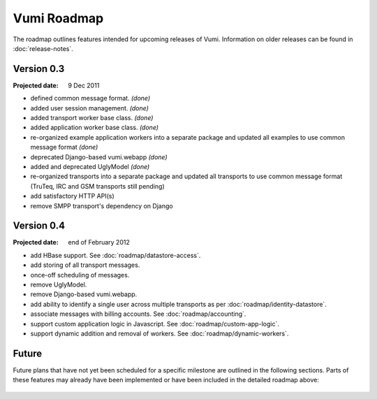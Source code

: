 Vumi Roadmap
============

The roadmap outlines features intended for upcoming releases of
Vumi. Information on older releases can be found in
:doc:`release-notes`.

Version 0.3
-----------

:Projected date: 9 Dec 2011

* defined common message format. *(done)*
* added user session management. *(done)*
* added transport worker base class. *(done)*
* added application worker base class. *(done)*
* re-organized example application workers into a separate package and
  updated all examples to use common message format *(done)*
* deprecated Django-based vumi.webapp *(done)*
* added and deprecated UglyModel *(done)*
* re-organized  transports into  a  separate package  and updated  all
  transports  to  use  common  message  format (TruTeq,  IRC  and  GSM
  transports still pending)
* add satisfactory HTTP API(s)
* remove SMPP transport's dependency on Django


Version 0.4
-----------

:Projected date: end of February 2012

* add HBase support. See :doc:`roadmap/datastore-access`.
* add storing of all transport messages.
* once-off scheduling of messages.
* remove UglyModel.
* remove Django-based vumi.webapp.
* add ability to identify a single user across multiple transports as
  per :doc:`roadmap/identity-datastore`.
* associate messages with billing accounts. See
  :doc:`roadmap/accounting`.
* support custom application logic in Javascript. See
  :doc:`roadmap/custom-app-logic`.
* support dynamic addition and removal of workers. See
  :doc:`roadmap/dynamic-workers`.


Future
------

Future plans that have not yet been scheduled for a specific milestone
are outlined in the following sections. Parts of these features may
already have been implemented or have been included in the detailed
roadmap above:

 .. toctree::
    :maxdepth: 1

    roadmap/blinkenlights.rst
    roadmap/dynamic-workers.rst
    roadmap/identity-datastore.rst
    roadmap/conversation-datastore.rst
    roadmap/custom-app-logic.rst
    roadmap/accounting.rst
    roadmap/datastore-access.rst
